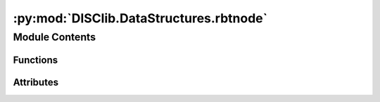 :py:mod:`DISClib.DataStructures.rbtnode`
========================================

.. py:module:: DISClib.DataStructures.rbtnode

.. autoapi-nested-parse::

   * Copyright 2020, Departamento de sistemas y Computación
   * Universidad de Los Andes
   *
   *
   * Desarrolado para el curso ISIS1225 - Estructuras de Datos y Algoritmos
   *
   *
   * This program is free software: you can redistribute it and/or modify
   * it under the terms of the GNU General Public License as published by
   * the Free Software Foundation, either version 3 of the License, or
   * (at your option) any later version.
   *
   * This program is distributed in the hope that it will be useful,
   * but WITHOUT ANY WARRANTY; without even the implied warranty of
   * MERCHANTABILITY or FITNESS FOR A PARTICULAR PURPOSE.  See the
   * GNU General Public License for more details.
   *
   * You should have received a copy of the GNU General Public License
   * along with this program.  If not, see <http://www.gnu.org/licenses/>.
   *
   * Dario Correal
   *



Module Contents
---------------


Functions
~~~~~~~~~

.. autoapisummary::

   DISClib.DataStructures.rbtnode.newNode
   DISClib.DataStructures.rbtnode.isRed
   DISClib.DataStructures.rbtnode.getValue
   DISClib.DataStructures.rbtnode.getKey



Attributes
~~~~~~~~~~

.. autoapisummary::

   DISClib.DataStructures.rbtnode.RED
   DISClib.DataStructures.rbtnode.BLACK


.. py:data:: RED
   :value: 0

   

.. py:data:: BLACK
   :value: 1

   

.. py:function:: newNode(key, value, size, color)

   Crea un nuevo nodo para un árbol rojo-negro  y lo retorna.
   color:0 - rojo  color:1 - negro
   :param value: El valor asociado a la llave
   :param key: la llave asociada a la pareja
   :param size: El tamaño del subarbol que cuelga de este nodo
   :param color: El color inicial del nodo

   :returns: Un nodo con la pareja <llave, valor>

   :raises Exception:


.. py:function:: isRed(node)

   Informa si un nodo es rojo
   :param node: El nodo a revisar

   :returns: True si el nodo es rojo, False de lo contrario

   :raises Exception:


.. py:function:: getValue(node)

   Retorna el valor asociado a una pareja llave valor
   :param node: El nodo con la pareja llave-valor

   :returns: El valor almacenado en el nodo

   :raises Exception:


.. py:function:: getKey(node)

   Retorna la llave asociado a una pareja llave valor
   :param node: El nodo con la pareja llave-valor

   :returns: La llave almacenada en el nodo

   :raises Exception:


